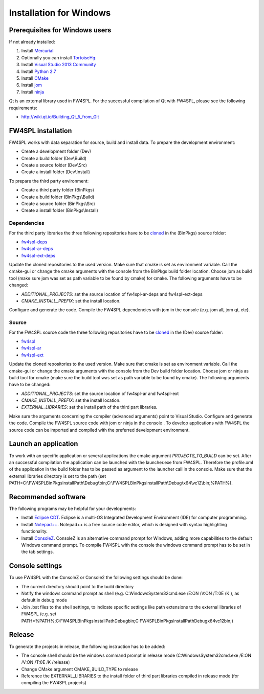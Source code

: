 Installation for Windows
======================

Prerequisites for Windows users
--------------------------------

If not already installed:

1. Install `Mercurial <http://mercurial.selenic.com/wiki/>`_

2. Optionally you can install `TortoiseHg <http://tortoisehg.bitbucket.org/>`_

3. Install `Visual Studio 2013 Community <https://www.visualstudio.com/en-us/products/visual-studio-community-vs.aspx>`_

4. Install `Python 2.7 <https://www.python.org/downloads/>`_

5. Install `CMake <http://www.cmake.org/download/>`_

6. Install `jom <http://wiki.qt.io/Jom>`_

7. Install `ninja <https://github.com/martine/ninja/releases>`_

Qt is an external library used in FW4SPL. For the successful compilation of Qt with FW4SPL, please see the following requirements:

- http://wiki.qt.io/Building_Qt_5_from_Git



FW4SPL installation
-------------------------

FW4SPL works with data separation for source, build and install data. 
To prepare the development environment:

- Create a development folder (Dev)

- Create a build folder (Dev\\Build)

- Create a source folder (Dev\\Src)

- Create a install folder (Dev\\Install)

To prepare the third party environment:

- Create a third party folder (BinPkgs)

- Create a build folder (BinPkgs\\Build)

- Create a source folder (BinPkgs\\Src)

- Create a install folder (BinPkgs\\Install)

.. .. image:: media/Directories.png

Dependencies
~~~~~~~~~~~~~~~~~

For the third party libraries the three following repositories have to be `cloned <http://git-scm.com/book/en/v2/Git-Basics-Getting-a-Git-Repository#Cloning-an-Existing-Repository>`_ in the (BinPkgs) source folder:

- `fw4spl-deps <https://github.com/fw4spl-org/fw4spl-deps.git>`_

- `fw4spl-ar-deps <https://github.com/fw4spl-org/fw4spl-ar-deps.git>`_

- `fw4spl-ext-deps <https://github.com/fw4spl-org/fw4spl-ext-deps.git>`_

Update the cloned repositories to the used version. Make sure that cmake is set as environment variable. Call the cmake-gui or change the cmake arguments with the console from the BinPkgs build folder location. 
Choose jom as build tool (make sure jom was set as path variable to be found by cmake) for cmake. The following arguments have to be changed:

- *ADDITIONAL_PROJECTS*: set the source location of fw4spl-ar-deps and fw4spl-ext-deps

- *CMAKE_INSTALL_PREFIX*: set the install location.

Configure and generate the code. Compile the FW4SPL dependencies with jom in the console (e.g. jom all, jom qt, etc).

Source
~~~~~~~~~~~~~~~~~

For the FW4SPL source code the three following repositories have to be `cloned <http://git-scm.com/book/en/v2/Git-Basics-Getting-a-Git-Repository#Cloning-an-Existing-Repository>`_ in the (Dev) source folder:

- `fw4spl <https://github.com/fw4spl-org/fw4spl.git>`_

- `fw4spl-ar <https://github.com/fw4spl-org/fw4spl-ar.git>`_

- `fw4spl-ext <https://github.com/fw4spl-org/fw4spl-ext.git>`_

Update the cloned repositories to the used version. Make sure that cmake is set as environment variable. Call the cmake-gui or change the cmake arguments with the console from the Dev build folder location. 
Choose jom or ninja as build tool for cmake (make sure the build tool was set as path variable to be found by cmake). The following arguments have to be changed:

- *ADDITIONAL_PROJECTS*: set the source location of fw4spl-ar and fw4spl-ext

- *CMAKE_INSTALL_PREFIX*: set the install location.

- *EXTERNAL_LIBRARIES*: set the install path of the third part libraries.

Make sure the arguments concerning the compiler (advanced arguments) point to Visual Studio.
Configure and generate the code. Compile the FW4SPL source code with jom or ninja in the console . To develop applications with FW4SPL the source code can be imported and compiled with the preferred development environment. 


Launch an application
-------------------------

To work with an specific application or several applications the cmake argument *PROJECTS_TO_BUILD* can be set. 
After an successful compilation the application can be launched with the launcher.exe from FW4SPL. 
Therefore the profile.xml of the application in the build folder has to be passed as argument to the launcher call in the console. 
Make sure that the external libraries directory is set to the path (set PATH=C:\\FW4SPLBinPkgsInstallPath\\Debug\\bin;C:\\FW4SPLBinPkgsInstallPath\\Debug\\x64\\vc12\\bin;%PATH%).

.. image:: ../media/launchApp.png

Recommended software
-------------------------

The following programs may be helpful for your developments:

- Install `Eclipse CDT <https://eclipse.org/cdt/>`_. Eclipse is a multi-OS Integrated Development Environment (IDE) for computer programming. 
- Install `Notepad++ <http://notepad-plus-plus.org/>`_. Notepad++ is a free source code editor, which is designed with syntax highlighting functionality. 
- Install `ConsoleZ <https://github.com/cbucher/console/wiki/Downloads>`_. ConsoleZ is an alternative command prompt for Windows, adding more capabilities to the default Windows command prompt. To compile FW4SPL with the console the windows command prompt has to be set in the tab settings. 


Console settings
-------------------------

To use FW4SPL with the ConsoleZ or Console2 the following settings should be done:

-  The current directory should point to the build directory

-  Notify the windows command prompt as shell (e.g. C:\Windows\System32\cmd.exe /E:ON /V:ON /T:0E /K ), as default in debug mode

- Join .bat files to the shell settings, to indicate specific settings like path extensions to the external libraries of FW4SPL (e.g. set PATH=%PATH%;C:\FW4SPLBinPkgsInstallPath\Debug\bin;C:\FW4SPLBinPkgsInstallPath\Debug\x64\vc12\bin;) 

.. image:: ../media/ConsoleSettings.png
   
Release
-------------------------

To generate the projects in release, the following instruction has to be added:

- The console shell should be the windows command prompt in release mode (C:\Windows\System32\cmd.exe /E:ON /V:ON /T:0E /K  /release)

- Change CMake argument CMAKE_BUILD_TYPE to release

- Reference the EXTERNAL_LIBRARIES to the install folder of third part libraries compiled in release mode (for compiling the FW4SPL projects)